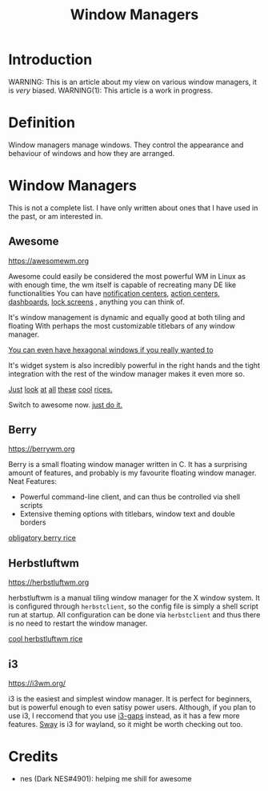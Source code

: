 #+TITLE:Window Managers
#+HTML_HEAD: <link rel="stylesheet" type="text/css" href="../css/org.css" />
#+HTML_LINK_UP: index.html
#+HTML_LINK_HOME: ../index.html

* Introduction

WARNING: This is an article about my view on various window managers, it is /very/ biased.
WARNING(1): This article is a work in progress.

* Definition

Window managers manage windows. They control the appearance and behaviour of windows and how they are arranged.

* Window Managers
This is not a complete list. I have only written about ones that I have used in the past, or am interested in.


** Awesome
[[https://awesomewm.org]]

Awesome could easily be considered the most powerful WM in Linux as with enough time, the wm itself is capable of recreating many DE like functionalities
You can have [[https://cdn.discordapp.com/attachments/635625925748457482/930841155103490058/unknown.png][notification centers]], [[https://www.reddit.com/r/unixporn/comments/rs0wm4/awesome_forest/][action centers]],  [[https://www.reddit.com/r/unixporn/comments/hpakeu/awesome_afternoon_in_a_perfect_world/][dashboards]], [[https://github.com/ner0z/dotfiles#shots][lock screens]] , anything you can think of.

It's window management is dynamic and equally good at both tiling and floating
With perhaps the most customizable titlebars of any window manager.

[[https://media.discordapp.net/attachments/702548961780826212/808755985530224640/unknown.png?width=671&height=585][You can even have hexagonal windows if you really wanted to]]

It's widget system is also incredibly powerful in the right hands and the tight integration with the rest of the window manager makes it even more so.

[[https://www.reddit.com/r/unixporn/comments/hpakeu/awesome_afternoon_in_a_perfect_world/][Just]] [[https://www.reddit.com/r/unixporn/comments/pe2h3l/oc_introducing_bling_utilities_for_awesomewm_more/][look]] [[https://www.reddit.com/r/unixporn/comments/qdeav6/awesomewm_fruity_awesome/][at]] [[https://www.reddit.com/r/unixporn/comments/anp51q/awesome_material_awesome_workflow/][all]] [[https://www.reddit.com/r/unixporn/comments/n1qibj/awesome_having_fun_with_awesome/][these]] [[https://www.reddit.com/r/unixporn/comments/n8c6ym/awesome_quiet/][cool]] [[https://www.reddit.com/r/unixporn/comments/rs0wm4/awesome_forest/][rices.]]

Switch to awesome now. [[https://www.youtube.com/watch?v=ZXsQAXx_ao0][just do it.]]

** Berry

[[https://berrywm.org]]

Berry is a small floating window manager written in C. It has a surprising amount of features, and probably is my favourite floating window manager.
Neat Features:
- Powerful command-line client, and can thus be controlled via shell scripts
- Extensive theming options with titlebars, window text and double borders

[[https://www.reddit.com/r/unixporn/comments/fg9l3b/berry_classes_canceled_time_to_rice/][obligatory berry rice]]

** Herbstluftwm
[[https://herbstluftwm.org]]

herbstluftwm is a manual tiling window manager for the X window system. It is configured through =herbstclient=, so the config file is simply a shell script run at startup.
All configuration can be done via =herbstclient= and thus there is no need to restart the window manager.

[[https://github.com/rayes0/dotfiles#herbstluftwm][cool herbstluftwm rice]]

** i3
https://i3wm.org/

i3 is the easiest and simplest window manager. It is perfect for beginners, but is powerful enough to even satisy power users. Although, if you plan to use i3, I reccomend that you use [[https://github.com/Airblader/i3][i3-gaps]] instead, as it has a few more features. [[https://swaywm.org/][Sway]] is i3 for wayland, so it might be worth checking out too.


* Credits
- nes (Dark NES#4901): helping me shill for awesome
